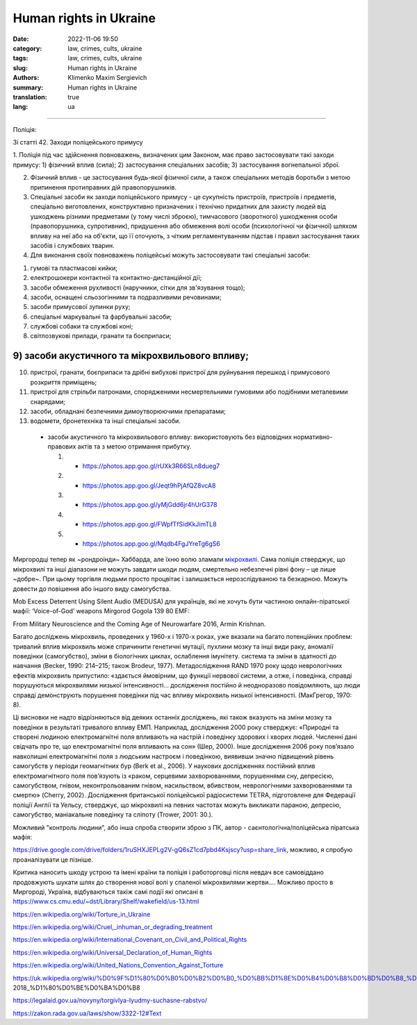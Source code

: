 Human rights in Ukraine
#######################

:date: 2022-11-06 19:50
:category: law, crimes, cults, ukraine
:tags: law, crimes, cults, ukraine
:slug: Human rights in Ukraine
:authors: Klimenko Maxim Sergievich
:summary: Human rights in Ukraine
:translation: true
:lang: ua

#######################

Поліція:

Зі статті 42. Заходи поліцейського примусу

1. Поліція під час здійснення повноважень, визначених цим Законом, має право застосовувати такі заходи примусу:
1) фізичний вплив (сила);
2) застосування спеціальних засобів;
3) застосування вогнепальної зброї.

2. Фізичний вплив - це застосування будь-якої фізичної сили, а також спеціальних методів боротьби з метою припинення протиправних дій правопорушників.

3. Спеціальні засоби як заходи поліцейського примусу - це сукупність пристроїв, пристроїв і предметів, спеціально виготовлених, конструктивно призначених і технічно придатних для захисту людей від ушкоджень різними предметами (у тому числі зброєю), тимчасового (зворотного) ушкодження особи (правопорушника, супротивник), придушення або обмеження волі особи (психологічної чи фізичної) шляхом впливу на неї або на об'єкти, що її оточують, з чітким регламентуванням підстав і правил застосування таких засобів і службових тварин.

4. Для виконання своїх повноважень поліцейські можуть застосовувати такі спеціальні засоби:

1) гумові та пластмасові кийки;
2) електрошокери контактної та контактно-дистанційної дії;
3) засоби обмеження рухливості (наручники, сітки для зв'язування тощо);
4) засоби, оснащені сльозогінними та подразливими речовинами;
5) засоби примусової зупинки руху;
6) спеціальні маркувальні та фарбувальні засоби;
7) службові собаки та службові коні;
8) світлозвукові прилади, гранати та боєприпаси;

9) засоби акустичного та мікрохвильового впливу;
++++++++++++++++++++++++++++++++++++++++++++++++

10) пристрої, гранати, боєприпаси та дрібні вибухові пристрої для руйнування перешкод і примусового розкриття приміщень;
11) пристрої для стрільби патронами, спорядженими несмертельними гумовими або подібними металевими снарядами;
12) засоби, обладнані безпечними димоутворюючими препаратами;
13) водомети, бронетехніка та інші спеціальні засоби.

   - засоби акустичного та мікрохвильового впливу: використовують без відповідних нормативно-правових актів та з метою отримання прибутку.

     1. - https://photos.app.goo.gl/rUXk3R66SLn8dueg7
     2. - https://photos.app.goo.gl/Jeqt9hPjAfQZ8vcA8
     3. - https://photos.app.goo.gl/yMjGdd6jr4hUrG378
     4. - https://photos.app.goo.gl/FWpfTfSidKkJimTL8
     5. - https://photos.app.goo.gl/Mqdb4FgJYreTg6gS6

Миргородці тепер як ~рондроінди~ Хаббарда, але їхню волю зламали `мікрохвилі <{filename}/category/Health_Effects_in_RF_Electromagnetic_fields_ua.rst>`_. Сама поліція стверджує, що мікрохвилі та інші діапазони не можуть завдати шкоди людям, смертельно небезпечні рівні фону – це лише ~добре~. При цьому торгівля людьми просто процвітає і залишається нерозслідуваною та безкарною. Можуть довести до повішення або іншого виду самогубства.

Mob Excess Deterrent Using Silent Audio (MEDUSA) для українців, які не хочуть бути частиною онлайн-піратської мафії:
‘Voice-of-God’ weapons Mirgorod Gogola 139 80 EMF:

.. image:: images/IMG_20211211_170729.jpg
	   :align: left

From Military Neuroscience and the Coming Age of Neurowarfare 2016, Armin Krishnan.

Багато досліджень мікрохвиль, проведених у 1960-х і 1970-х роках, уже вказали на багато потенційних проблем: тривалий вплив мікрохвиль може спричинити генетичні мутації, пухлини мозку та інші види раку, аномалії поведінки (самогубство), зміни в біологічних циклах, ослаблення імунітету. система та зміни в здатності до навчання (Becker, 1990: 214–215; також Brodeur, 1977). Метадослідження RAND 1970 року щодо неврологічних ефектів мікрохвиль припустило: «здається ймовірним, що функції нервової системи, а отже, і поведінка, справді порушуються мікрохвилями низької інтенсивності… дослідження постійно й неодноразово повідомляють, що люди справді демонструють порушення поведінки під час впливу мікрохвиль низької інтенсивності. (МакГрегор, 1970: 8).
         
Ці висновки не надто відрізняються від деяких останніх досліджень, які також вказують на зміни мозку та поведінки в результаті тривалого впливу ЕМП. Наприклад, дослідження 2000 року стверджує: «Природні та створені людиною електромагнітні поля впливають на настрій і поведінку здорових і хворих людей. Численні дані свідчать про те, що електромагнітні поля впливають на сон» (Шер, 2000). Інше дослідження 2006 року пов’язало навколишні електромагнітні поля з людським настроєм і поведінкою, виявивши значно підвищений рівень самогубств у періоди геомагнітних бур (Berk et al., 2006). У наукових дослідженнях постійний вплив електромагнітного поля пов’язують із «раком, серцевими захворюваннями, порушеннями сну, депресією, самогубством, гнівом, неконтрольованим гнівом, насильством, вбивством, неврологічними захворюваннями та смертю» (Cherry, 2002). Дослідження британської поліцейської радіосистеми TETRA, підготовлене для Федерації поліції Англії та Уельсу, стверджує, що мікрохвилі на певних частотах можуть викликати параною, депресію, самогубство, маніакальне поведінку та сліпоту (Trower, 2001: 30.).
		   
Можливий "контроль людини", або інша спроба створити зброю з ПК, автор - саєнтологічна/поліцейська піратська мафія:

.. image:: images/img-2023-04-23-014631.png
	   :align: left

https://drive.google.com/drive/folders/1ruSHXJEPLg2V-gQ6sZ1cd7pbd4Ksjscy?usp=share_link, можливо, я спробую проаналізувати це пізніше.

Критика наносить шкоду устрою та імені країни та поліція і работорговці після невдач все самовіддано продовжують шукати шлях до створення нової волі у спаленої мікрохвилями жертви.... Можливо просто в Миргороді, Україна, відбуваються такіж самі події які описані в https://www.cs.cmu.edu/~dst/Library/Shelf/wakefield/us-13.html


.. _`words from`: https://www.icrc.org/en/doc/assets/files/other/irrc-867-reyes.pdf

.. _`attackers`: https://en.wikipedia.org/wiki/Music_in_psychological_operations

.. _`get cancer`: https://www.ewg.org/news-insights/news-release/2021/07/study-wireless-radiation-exposure-children-should-be-hundreds

.. _`European law enforcement agencies accused the Ukrainian special services of illegal torture, persecution and other violations of human rights`: https://uk.wikipedia.org/wiki/%D0%9F%D1%80%D0%B0%D0%B2%D0%B0_%D0%BB%D1%8E%D0%B4%D0%B8%D0%BD%D0%B8_%D0%B2_%D0%A3%D0%BA%D1%80%D0%B0%D1%97%D0%BD%D1%96_(%D0%B4%D0%BE%D0%BF%D0%BE%D0%B2%D1%96%D0%B4%D1%8C)#2014-2018_%D1%80%D0%BE%D0%BA%D0%B8

https://en.wikipedia.org/wiki/Torture_in_Ukraine

https://en.wikipedia.org/wiki/Cruel,_inhuman_or_degrading_treatment

https://en.wikipedia.org/wiki/International_Covenant_on_Civil_and_Political_Rights

https://en.wikipedia.org/wiki/Universal_Declaration_of_Human_Rights

https://en.wikipedia.org/wiki/United_Nations_Convention_Against_Torture

https://uk.wikipedia.org/wiki/%D0%9F%D1%80%D0%B0%D0%B2%D0%B0_%D0%BB%D1%8E%D0%B4%D0%B8%D0%BD%D0%B8_%D0%B2_%D0%A3%D0%BA%D1%80%D0%B0%D1%97%D0%BD%D1%96_(%D0%B4%D0%BE%D0%BF%D0%BE%D0%B2%D1%96%D0%B4%D1%8C)#2014-2018_%D1%80%D0%BE%D0%BA%D0%B8

https://legalaid.gov.ua/novyny/torgivlya-lyudmy-suchasne-rabstvo/

https://zakon.rada.gov.ua/laws/show/3322-12#Text

